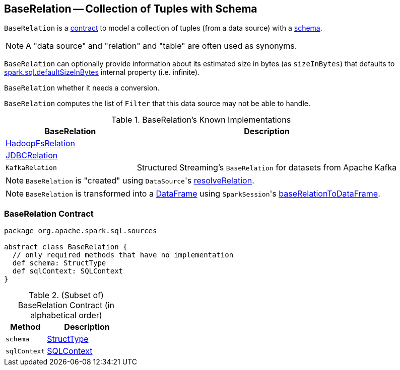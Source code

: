 == [[BaseRelation]] BaseRelation -- Collection of Tuples with Schema

`BaseRelation` is a <<contract, contract>> to model a collection of tuples (from a data source) with a <<schema, schema>>.

NOTE: A "data source" and "relation" and "table" are often used as synonyms.

[[sizeInBytes]]
`BaseRelation` can optionally provide information about its estimated size in bytes (as `sizeInBytes`) that defaults to link:spark-sql-SQLConf.adoc#spark.sql.defaultSizeInBytes[spark.sql.defaultSizeInBytes] internal property (i.e. infinite).

[[needConversion]]
`BaseRelation` whether it needs a conversion.

[[unhandledFilters]]
`BaseRelation` computes the list of `Filter` that this data source may not be able to handle.

[[known-implementations]]
.BaseRelation's Known Implementations
[width="100%",cols="1,2",options="header"]
|===
| BaseRelation
| Description

| link:spark-sql-BaseRelation-HadoopFsRelation.adoc[HadoopFsRelation]
|

| link:spark-sql-BaseRelation-JDBCRelation.adoc[JDBCRelation]
|

| `KafkaRelation`
| Structured Streaming's `BaseRelation` for datasets from Apache Kafka
|===

NOTE: `BaseRelation` is "created" using ``DataSource``'s link:spark-sql-DataSource.adoc#resolveRelation[resolveRelation].

NOTE: `BaseRelation` is transformed into a link:spark-sql-DataFrame.adoc[DataFrame] using ``SparkSession``'s link:spark-sql-SparkSession.adoc#baseRelationToDataFrame[baseRelationToDataFrame].

=== [[contract]] BaseRelation Contract

[source, scala]
----
package org.apache.spark.sql.sources

abstract class BaseRelation {
  // only required methods that have no implementation
  def schema: StructType
  def sqlContext: SQLContext
}
----

.(Subset of) BaseRelation Contract (in alphabetical order)
[cols="1,2",options="header",width="100%"]
|===
| Method
| Description

| [[schema]] `schema`
| link:spark-sql-StructType.adoc[StructType]

| [[sqlContext]] `sqlContext`
| link:spark-sql-SQLContext.adoc[SQLContext]
|===
